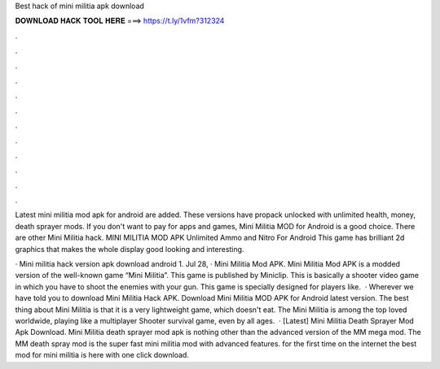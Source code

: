 Best hack of mini militia apk download



𝐃𝐎𝐖𝐍𝐋𝐎𝐀𝐃 𝐇𝐀𝐂𝐊 𝐓𝐎𝐎𝐋 𝐇𝐄𝐑𝐄 ===> https://t.ly/1vfm?312324



.



.



.



.



.



.



.



.



.



.



.



.

Latest mini militia mod apk for android are added. These versions have propack unlocked with unlimited health, money, death sprayer mods. If you don't want to pay for apps and games, Mini Militia MOD for Android is a good choice. There are other Mini Militia hack. MINI MILITIA MOD APK Unlimited Ammo and Nitro For Android This game has brilliant 2d graphics that makes the whole display good looking and interesting.

· Mini militia hack version apk download android 1. Jul 28, · Mini Militia Mod APK. Mini Militia Mod APK is a modded version of the well-known game “Mini Militia”. This game is published by Miniclip. This is basically a shooter video game in which you have to shoot the enemies with your gun. This game is specially designed for players like.  · Wherever we have told you to download Mini Militia Hack APK. Download Mini Militia MOD APK for Android latest version. The best thing about Mini Militia is that it is a very lightweight game, which doesn't eat. The Mini Militia is among the top loved worldwide, playing like a multiplayer Shooter survival game, even by all ages.  · [Latest] Mini Militia Death Sprayer Mod Apk Download. Mini Militia death sprayer mod apk is nothing other than the advanced version of the MM mega mod. The MM death spray mod is the super fast mini militia mod with advanced features. for the first time on the internet the best mod for mini militia is here with one click download.
